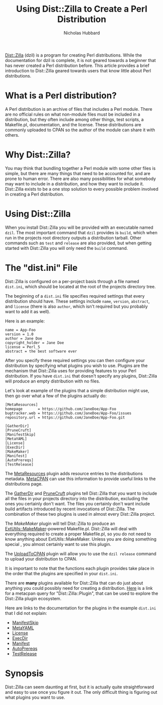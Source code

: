 # -*- mode:org;mode:auto-fill;fill-column:80 -*-
#+title: Using Dist::Zilla to Create a Perl Distribution
#+author: Nicholas Hubbard

[[https://dzil.org/][Dist::Zilla]] (dzil) is a program for creating Perl distributions. While
the documentation for dzil is complete, it is not geared towards a
beginner that has never created a Perl distribution before. This
article provides a brief introduction to Dist::Zilla geared towards
users that know little about Perl distributions.

* What is a Perl distribution?

A Perl distribution is an archive of files that includes a Perl
module. There are no official rules on what non-module files must be
included in a distribution, but they often include among other things,
test scripts, a Makefile.pl, documentation, and the license. These
distributions are commonly uploaded to CPAN so the author of the
module can share it with others.

* Why Dist::Zilla?

You may think that bundling together a Perl module with some other
files is simple, but there are many things that need to be accounted
for, and are prone to human error. There are also many possibilities
for what somebody may want to include in a distribution, and how they
want to include it. Dist::Zilla exists to be a one stop solution to
every possible problem involved in creating a Perl distribution.

* Using Dist::Zilla

When you install Dist::Zilla you will be provided with an
executable named =dzil=. The most important command that =dzil=
provides is =build=, which when run in the projects root directory
outputs a distribution tarball. Other commands such as =test= and
=release= are also provided, but when getting started with Dist::Zilla
you will only need the =build= command.

* The "dist.ini" File

Dist::Zilla is configured on a per-project basis through a file named
=dist.ini=, which should be located at the root of the projects
directory tree.

The beginning of a =dist.ini= file specifies required settings that
every distribution should have. These settings include =name=,
=version=, =abstract=, and =license= (there is also =author=, which
isn't required but you probably want to add it as well).

Here is an example:

#+BEGIN_SRC
name = App-Foo
version = 1.0
author = Jane Doe
copyright_holder = Jane Doe
license = Perl_5
abstract = the best software ever
#+END_SRC

After you specify these required settings you can then configure your
distribution by specifying what plugins you wish to use. Plugins are
the mechanism that Dist::Zilla uses for providing features to your
Perl distribution. If you have =dist.ini= that doesn't specify any
plugins, Dist::Zilla will produce an empty distribution with no files.

Let's look at example of the plugins that a simple distribution might
use, then go over what a few of the plugins actually do:

#+BEGIN_SRC
[MetaResources]
homepage       = https://github.com/JaneDoe/App-Foo
bugtracker.web = https://github.com/JaneDoe/App-Foo/issues
repository.url = https://github.com/JaneDoe/App-Foo.git

[GatherDir]
[PruneCruft]
[ManifestSkip]
[MetaYAML]
[License]
[ExecDir]
[MakeMaker]
[Manifest]
[AutoPrereqs]
[TestRelease]
#+END_SRC


The [[https://metacpan.org/pod/Dist::Zilla::Plugin::MetaResources][MetaResources]] plugin adds resource entries to the distributions
metadata. [[https://metacpan.org/][MetaCPAN]] can use this information to provide useful links
to the distributions page.

The [[https://metacpan.org/pod/Dist::Zilla::Plugin::GatherDir][GatherDir]] and [[https://metacpan.org/pod/Dist::Zilla::Plugin::PruneCruft][PruneCruft]] plugins tell Dist::Zilla that you want to
include all the files in your projects directory into the
distribution, excluding the ones you certainly don't want. The files
you certainly don't want include build artifacts introduced by recent
invocations of Dist::Zilla. The combination of these two plugins is
used in almost every Dist::Zilla project.

The [[MakeMaker][MakeMaker]] plugin will tell Dist::Zilla to produce an
[[https://metacpan.org/pod/ExtUtils::MakeMaker][ExtUtils::MakeMaker]]-powered Makefile.pl. Dist::Zilla will deal with
everything required to create a proper Makefile.pl, so you do not need
to know anything about ExtUtils::MakeMaker. Unless you are doing
something special , you almost certainly want to use this plugin.

The [[https://metacpan.org/pod/Dist::Zilla::Plugin::UploadToCPAN][UploadToCPAN]] plugin will allow you to use the =dzil release=
command to upload your distribution to CPAN.

It is important to note that the functions each plugin provides take
place in the order that the plugins are specified in your =dist.ini=.

There are *many* plugins available for Dist::Zilla that can do just
about anything you could possibly need for creating a distribution.
[[https://metacpan.org/search?size=20&q=Dist%3A%3AZilla%3A%3APlugin][Here]] is a link for a metacpan query for "Dist::Zilla::Plugin", that
can be used to explore the Dist::Zilla plugin ecosystem.

Here are links to the documentation for the plugins in the example
=dist.ini= that I did not explain:

+ [[https://metacpan.org/pod/Dist::Zilla::Plugin::ManifestSkip][ManifestSkip]]
+ [[https://metacpan.org/pod/Dist::Zilla::Plugin::MetaYAML][MetaYAML]]
+ [[https://metacpan.org/pod/Dist::Zilla::Plugin::License][License]]
+ [[https://metacpan.org/pod/Dist::Zilla::Plugin::ExecDir][ExecDir]]
+ [[https://metacpan.org/pod/Dist::Zilla::Plugin::Manifest][Manifest]]
+ [[https://metacpan.org/pod/Dist::Zilla::Plugin::AutoPrereqs][AutoPrereqs]]
+ [[https://metacpan.org/pod/Dist::Zilla::Plugin::TestRelease][TestRelease]]

* Synopsis

Dist::Zilla can seem daunting at first, but it is actually quite
straightforward and easy to use once you figure it out. The only
difficult thing is figuring out what plugins you want to use.
